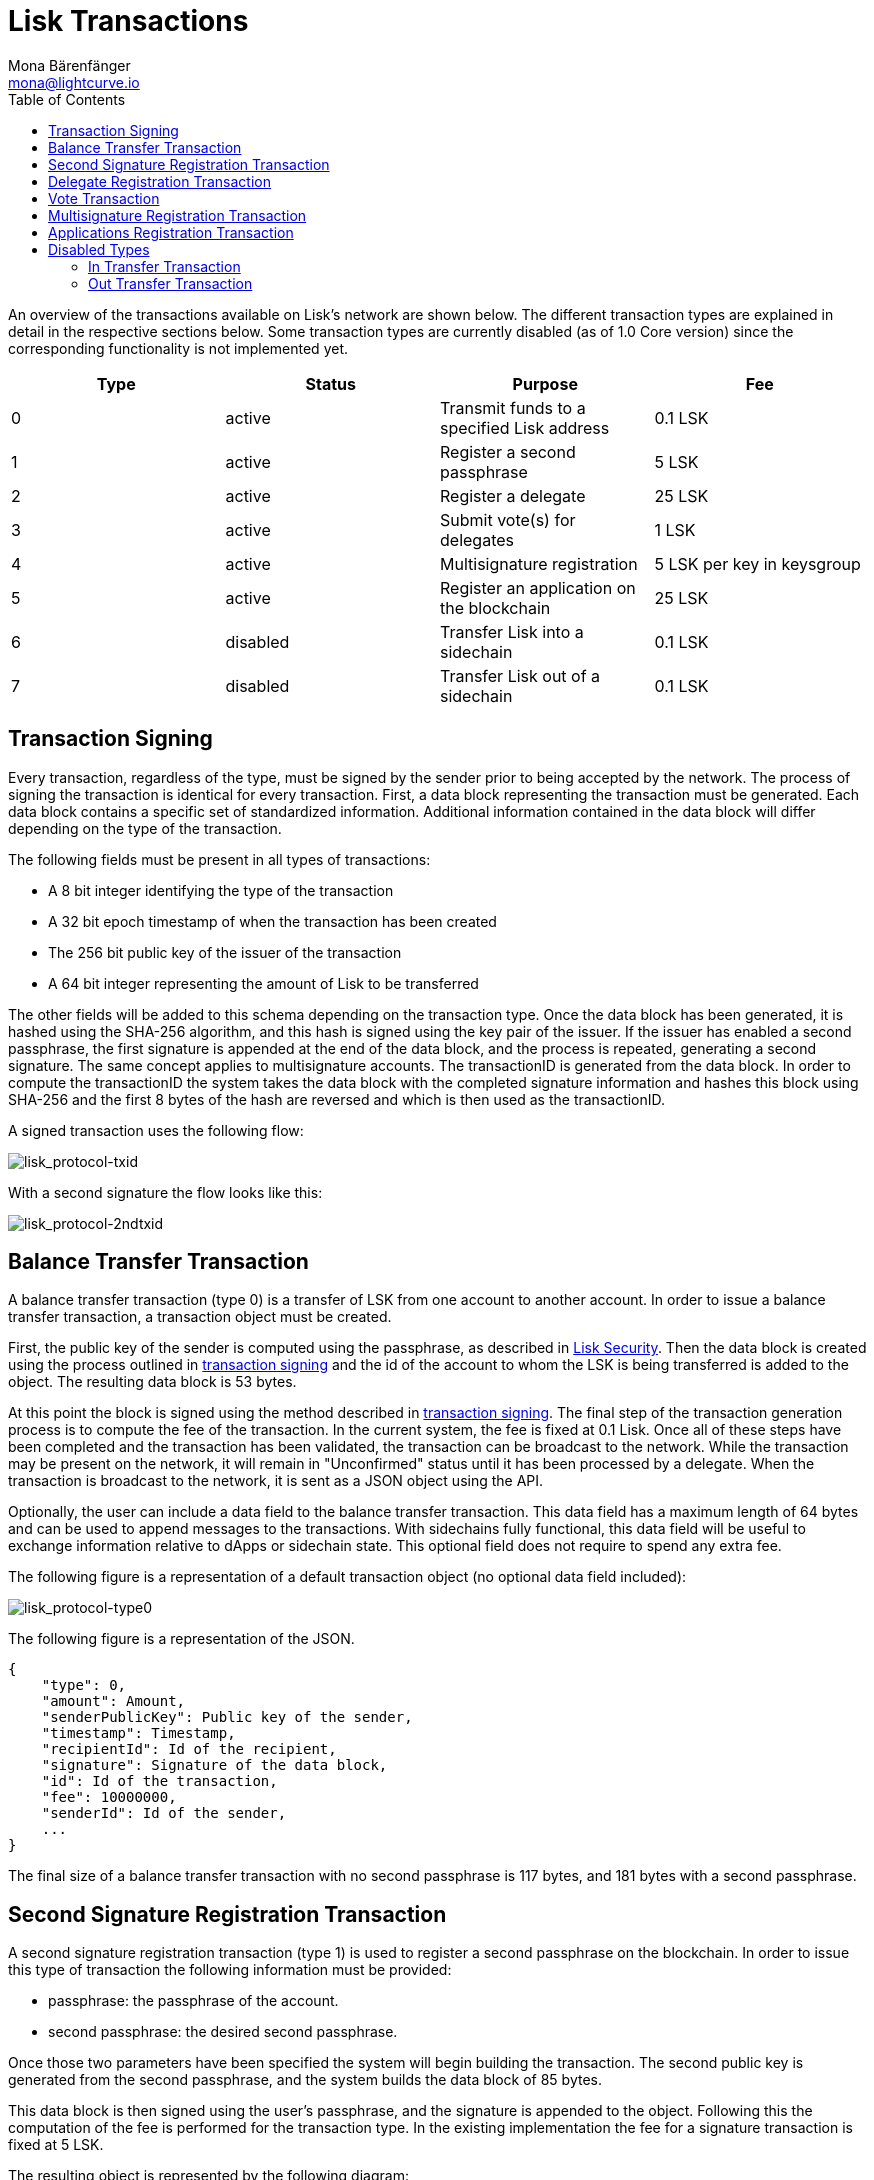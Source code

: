 = Lisk Transactions
Mona Bärenfänger <mona@lightcurve.io>
:toc:
:imagesdir: ../assets/images

An overview of the transactions available on Lisk’s network are shown below.
The different transaction types are explained in detail in the respective sections below.
Some transaction types are currently disabled (as of 1.0 Core version) since the corresponding functionality is not implemented yet.

[cols=",,,",options="header",]
|===
|*Type* |*Status* |*Purpose* |*Fee*
|0 |active |Transmit funds to a specified Lisk address |0.1 LSK
|1 |active |Register a second passphrase |5 LSK
|2 |active |Register a delegate |25 LSK
|3 |active |Submit vote(s) for delegates |1 LSK
|4 |active |Multisignature registration |5 LSK per key in keysgroup
|5 |active |Register an application on the blockchain |25 LSK
|6 |disabled |Transfer Lisk into a sidechain |0.1 LSK
|7 |disabled |Transfer Lisk out of a sidechain |0.1 LSK
|===

== Transaction Signing

Every transaction, regardless of the type, must be signed by the sender prior to being accepted by the network.
The process of signing the transaction is identical for every transaction.
First, a data block representing the transaction must be generated.
Each data block contains a specific set of standardized information.
Additional information contained in the data block will differ depending on the type of the transaction.

The following fields must be present in all types of transactions:

* A 8 bit integer identifying the type of the transaction
* A 32 bit epoch timestamp of when the transaction has been created
* The 256 bit public key of the issuer of the transaction
* A 64 bit integer representing the amount of Lisk to be transferred

The other fields will be added to this schema depending on the transaction type.
Once the data block has been generated, it is hashed using the SHA-256 algorithm, and this hash is signed using the key pair of the issuer.
If the issuer has enabled a second passphrase, the first signature is appended at the end of the data block, and the process is repeated, generating a second signature.
The same concept applies to multisignature accounts.
The transactionID is generated from the data block.
In order to compute the transactionID the system takes the data block with the completed signature information and hashes this block using SHA-256 and the first 8 bytes of the hash are reversed and which is then used as the transactionID.

A signed transaction uses the following flow:

image:lisk_protocol-txid.png[lisk_protocol-txid,title="lisk_protocol-txid"]

With a second signature the flow looks like this:

image:lisk_protocol-2ndtxid.png[lisk_protocol-2ndtxid,title="lisk_protocol-2ndtxid"]

== Balance Transfer Transaction

A balance transfer transaction (type 0) is a transfer of LSK from one account to another account.
In order to issue a balance transfer transaction, a transaction object must be created.

First, the public key of the sender is computed using the passphrase, as described in link:security.md[Lisk Security].
Then the data block is created using the process outlined in link:#transaction-signing[transaction signing] and the id of the account to whom the LSK is being transferred is added to the object.
The resulting data block is 53 bytes.

At this point the block is signed using the method described in link:#transaction-signing[transaction signing].
The final step of the transaction generation process is to compute the fee of the transaction.
In the current system, the fee is fixed at 0.1 Lisk.
Once all of these steps have been completed and the transaction has been validated, the transaction can be broadcast to the network.
While the transaction may be present on the network, it will remain in "Unconfirmed" status until it has been processed by a delegate.
When the transaction is broadcast to the network, it is sent as a JSON object using the API.

Optionally, the user can include a data field to the balance transfer transaction.
This data field has a maximum length of 64 bytes and can be used to append messages to the transactions.
With sidechains fully functional, this data field will be useful to exchange information relative to dApps or sidechain state.
This optional field does not require to spend any extra fee.

The following figure is a representation of a default transaction object (no optional data field included):

image:lisk_protocol-type0.png[lisk_protocol-type0,title="lisk_protocol-type0"]

The following figure is a representation of the JSON.

[source,json]
----
{
    "type": 0,
    "amount": Amount,
    "senderPublicKey": Public key of the sender,
    "timestamp": Timestamp,
    "recipientId": Id of the recipient,
    "signature": Signature of the data block,
    "id": Id of the transaction,
    "fee": 10000000,
    "senderId": Id of the sender,
    ...
}
----

The final size of a balance transfer transaction with no second passphrase is 117 bytes, and 181 bytes with a second passphrase.

== Second Signature Registration Transaction

A second signature registration transaction (type 1) is used to register a second passphrase on the blockchain.
In order to issue this type of transaction the following information must be provided:

* passphrase: the passphrase of the account.
* second passphrase: the desired second passphrase.

Once those two parameters have been specified the system will begin building the transaction.
The second public key is generated from the second passphrase, and the system builds the data block of 85 bytes.

This data block is then signed using the user’s passphrase, and the signature is appended to the object.
Following this the computation of the fee is performed for the transaction type.
In the existing implementation the fee for a signature transaction is fixed at 5 LSK.

The resulting object is represented by the following diagram:

image:lisk_protocol-type1.png[lisk_protocol-type1,title="lisk_protocol-type1"]

The JSON object that will be broadcast on the network is shown below:

[source,json]
----
{
    "type": 1,
    "amount": 0,
    "senderPublicKey": Public key of the sender,
    "timestamp": Timestamp,
    "recipientId": null,
    "signature": Signature of the data block,
    "id": Id of the transaction,
    "fee": 500000000,
    "senderId": Id of the sender,
    "asset": {
        "signature": {
            "publicKey": The public key associated with the second passphrase
        }
    }
    ...
}
----

The final size of the transaction, with the signature, is 149 bytes.

== Delegate Registration Transaction

A delegate transaction (type 2) is used to register an account as a link:consensus.md[delegate].
In order to issue a delegate registration transaction the following parameters are required:

* passphrase: the passphrase of the account.
* username: the delegate’s username.

The length of the username must be at least one character and at most twenty characters.
Once those parameters have been provided, the system can then compute the sender account’s public key, and begin building the transaction’s data block with a maximum 73 bytes.
In case of second passphrase or multisignature registered in the address, the corresponding fields must be specified too.

This data block is then signed using the account’s passphrase, and the signature is appended to the transaction object.
At this point, the system computes the fee of the transaction.
In the present implementation, the fee for a delegate registration transaction is fixed and costs 25 LSK.

The resulting object is represented by the following diagram:

image:lisk_protocol-type2.png[lisk_protocol-type2,title="lisk_protocol-type2"]

The JSON object that will be broadcast to the network follows the format below:

[source,json]
----
{
    "type": 2,
    "amount": 0,
    "senderPublicKey": Public key of the sender,
    "timestamp": Timestamp,
    "recipientId": null,
    "signature": Signature of the data block,
    "id": Id of the transaction,
    "fee": 2500000000,
    "senderId": Id of the sender,
    "asset": {
        "delegate": {
            "username": The chosen username
        }
    }
    ...
}
----

The final maximum size of the transaction, with the signature, is 137 bytes, and with a second signature, 201 bytes.

== Vote Transaction

A vote transaction (type 3) is a transaction used to vote for delegates.
In order to issue a vote transaction, the following two parameters are required:

* passphrase: the passphrase of the account.
* votes: an array of votes.

A vote is a delegate’s public key prepended with a ’+’ to vote for the corresponding delegate and a ’-’ if the account wants to remove the vote for the delegate.
The maximum number of vote applications in one transaction is 33.
Note that a user can issue several vote transactions, but cannot vote for more than 101 delegates in total.
Once the aforementioned information is provided, the system can then compute the sender account’s public key, and start building the transaction’s data block with a maximum 2198 bytes.
In case of second passphrase or multisignature registered in the address, the corresponding fields must be specified too.

This data block is then signed using the account’s passphrase, and the signature is appended to the transaction object.
The system will then compute the fee of the transaction.
In the current implementation, the fee for a vote transaction is fixed at 1 LSK.

The resulting object is represented by the following diagram:

image:lisk_protocol-type3.png[lisk_protocol-type3,title="lisk_protocol-type3"]

The JSON object that will be broadcast to the network is the follows the format below:

[source,json]
----
{
    "type": 3,
    "amount": 0,
    "senderPublicKey": Public key of the sender,
    "timestamp": Timestamp,
    "recipientId": Id of the sender,
    "signature": Signature of the data block,
    "id": Id of the transaction,
    "fee": 100000000,
    "senderId": Id of the sender,
    "asset": {
        "votes": Array of votes
    }
    ...
}
----

The final maximum size of the transaction, with the signature is 2262 bytes, and with the second signature is 2326 bytes.

== Multisignature Registration Transaction

A multisignature registration transaction (type 4) is a transaction used to add a link:security.md#multisignature[multisignature] to an account.
For each account, at most one such transaction can be applied.
Therefore, once such a transaction was done, it cannot be reverted or modified.
The following parameters are needed in order to issue a multisignature registration transaction:

* passphrase: the passphrase of the account the multisignature will be applied to.
* keysgroup: the array of public keys to add to the multisignature account.
* min: the minimum number of signatures required to validate a transaction.
* lifetime: the time to wait for enough signatures before removing the transaction.

Each public key in keysgroup is prepended with a ’+’ if the key is to be added to the multisignature account.
The minimum number of signatures required to validate a transaction must be at least 2 and at most 16.
The minimum number of keys in the keysgroup is two.
The lifetime is specified in hours and must be at least 1 hour and at most 72 hours.
Once this information is provided, the system will compute the sender account’s public key, and start building the transaction’s data block.
The size of the data block depends on the number of keys added to the multisignature registration transaction.
Each key is 65 bytes due to the addition of the modifier.

This data block is then signed using the user’s passphrase, and the signature is appended to the transaction object.
The system will then compute the fee of the transaction.
In the present implementation the fee for a multisignature registration transaction is 5 LSK per key in the keysgroup.
Note that the key of the account issuing the transaction is implicitly added in the multisignature.

The resulting object is represented by the following diagram:

image:lisk_protocol-type4.png[lisk_protocol-type4,title="lisk_protocol-type4"]

The JSON object that will be broadcast to the network follows the format below:

[source,json]
----
{
    "type": 4,
    "amount": 0,
    "senderPublicKey": Public key of the sender,
    "timestamp": Timestamp,
    "recipientId": null,
    "signature": Signature of the data block,
    "id": Id of the transaction,
    "fee": 500000000,
    "senderId": Id of the sender,
    "asset": {
        "multisignature": {
            "min": The minimum of signature required,
            "lifetime": The lifetime of the transaction,
            "keysgroup": Array of public keys to add to the multisignature account
        }
    }
    ...
}
----

The final size of a transaction with two keys in the keys group is 249 bytes, and 313 bytes if the account has a second passphrase enabled.

== Applications Registration Transaction

An application registration transaction (type 5) is a transaction used to register an application used for a sidechain.
The following parameters are needed in order to issue an application registration transaction:

* category: the category of the application
* name: the name of the application
* type: the type of the application
* link: a link to download the application

Additional fields can be specified:

* description: the description of the application
* icon: the icon of the application
* tags: tags of the application

Once those fields have been specified, the system will compute the sender account’s public key, and start building the transaction’s data block described in the following figure (note that if second passphrase or multisignature are registered in the address, the corresponding fields must be specified too):

image:lisk_protocol-type5a.png[lisk_protocol-type5a,title="lisk_protocol-type5a"]

This data block is then signed using the account’s passphrase, and the signature is appended to the data block.
The system will then compute the fee of the transaction.
In the present implementation, the fee for an application registration is 25 LSK.
The following is a representation of the resulting JSON object that will be broadcast to the network:

[source,json]
----
{
    "type": 5,
    "amount": 0,
    "senderPublicKey": Public key of the sender,
    "timestamp": Timestamp,
    "recipientId": null,
    "signature": Signature of the data block,
    "id": Id of the transaction,
    "fee": 2500000000,
    "senderId": Id of the sender,
    "asset": {
        "dapp": {
            "category": The category of the application,
            "name": The name of the application,
            "type": The type of the application,
            "link": The link of the application,
            "description": The description of the application,
            "icon": The link for the icon of the application,
            "tags": Tags of the application
        }
    }
    ...
}
----

The final size of the transaction may vary depending on the amount of content.
In general, the resulting object will range between 150 to 200 bytes.
The applicationID will be identical to the transactionID.

'''''

== Disabled Types

These transaction types are currently disabled (as of 1.0 Core version) as the sidechain and bridge functionalities are not yet implemented.
However, they are already defined and will be available when the functionalities are released.

=== In Transfer Transaction

An In Transfer transaction is a transaction used to transfer funds from the main chain to an application’s sidechain.
In order to issue an In Transfer transaction, three parameters must be specified:

* passphrase: the passphrase of the account
* amount: amount of LSK to transfer
* dAppID: ID of the application

Once this information is given, the system can compute the sender account’s public key and begins building the transaction’s data block with a maximum of 73 bytes as described in the following figure (note that if second passphrase or multisignature are registered in the address, the corresponding fields must be specified too):

image:lisk_protocol-type6.png[lisk_protocol-type6,title="lisk_protocol-type6"]

This data block is then signed using the account’s passphrase, and the signature is appended to the data block.
The system will then compute the fee of the transaction.
In the present implementation, the fee for an In Transfer transaction is 0.1 LSK.

The following is a representation of the resulting JSON object that will be broadcast to the network:

[source,json]
----
{
    "type": 6,
    "amount": Amount to transfer,
    "senderPublicKey": Public key of the sender,
    "timestamp": Timestamp,
    "recipientId": null,
    "signature": Signature of the data block,
    "id": Id of the transaction,
    "fee": 10000000,
    "senderId": Id of the sender,
    "asset": {
        "inTransfer": {
            "dappId": Id of the application
        }
    }
    ...
}
----

The final size of the transaction, with the signature, will be 136 bytes, and with a second signature, 200 bytes.

=== Out Transfer Transaction

An Out Transfer transaction is a transaction used to transfer funds from the application’s sidechain to the mainchain.
An Out Transfer transaction may only be issued by the owner of an application.
The following information is required in order to issue an Out Transfer transaction:

* passphrase: the passphrase of the account owner
* recipientID: the ID of the user issuing the withdraw
* amount: the amount of LSK to transfer
* transactionID: the ID of the withdraw transaction on the application’s sidechain
* dAppID: the ID of the application

Once this information is given, the system will compute the sender account’s public key and begins building the transaction’s data block with a maximum of 93 bytes (note that if second passphrase or multisignature are registered in the address, the corresponding fields must be specified too).

This data block is then signed using the account’s passphrase, and the signature is appended at the end.
The fee of the transaction is then computed.
In the present implementation, the fee for an Out Transfer transaction is 0.1 LSK.

The following is a representation of the resulting JSON object that will be broadcast to the network:

[source,json]
----
{
    "type": 7,
    "amount": Amount to transfer,
    "senderPublicKey": Public key of the sender,
    "timestamp": Timestamp,
    "recipientId": Id of the recipient,
    "signature": Signature of the data block,
    "id": Id of the transaction,
    "fee": 10000000,
    "senderId": Id of the sender,
    "asset": {
        "outTransfer": {
            "dappId": Id of the application,
            "transactionId": Id of the withdrawal transaction
        }
    }
    ...
}
----

The final size of the transaction, with the signature, is 157 bytes, with a second signature it is 221 bytes.
